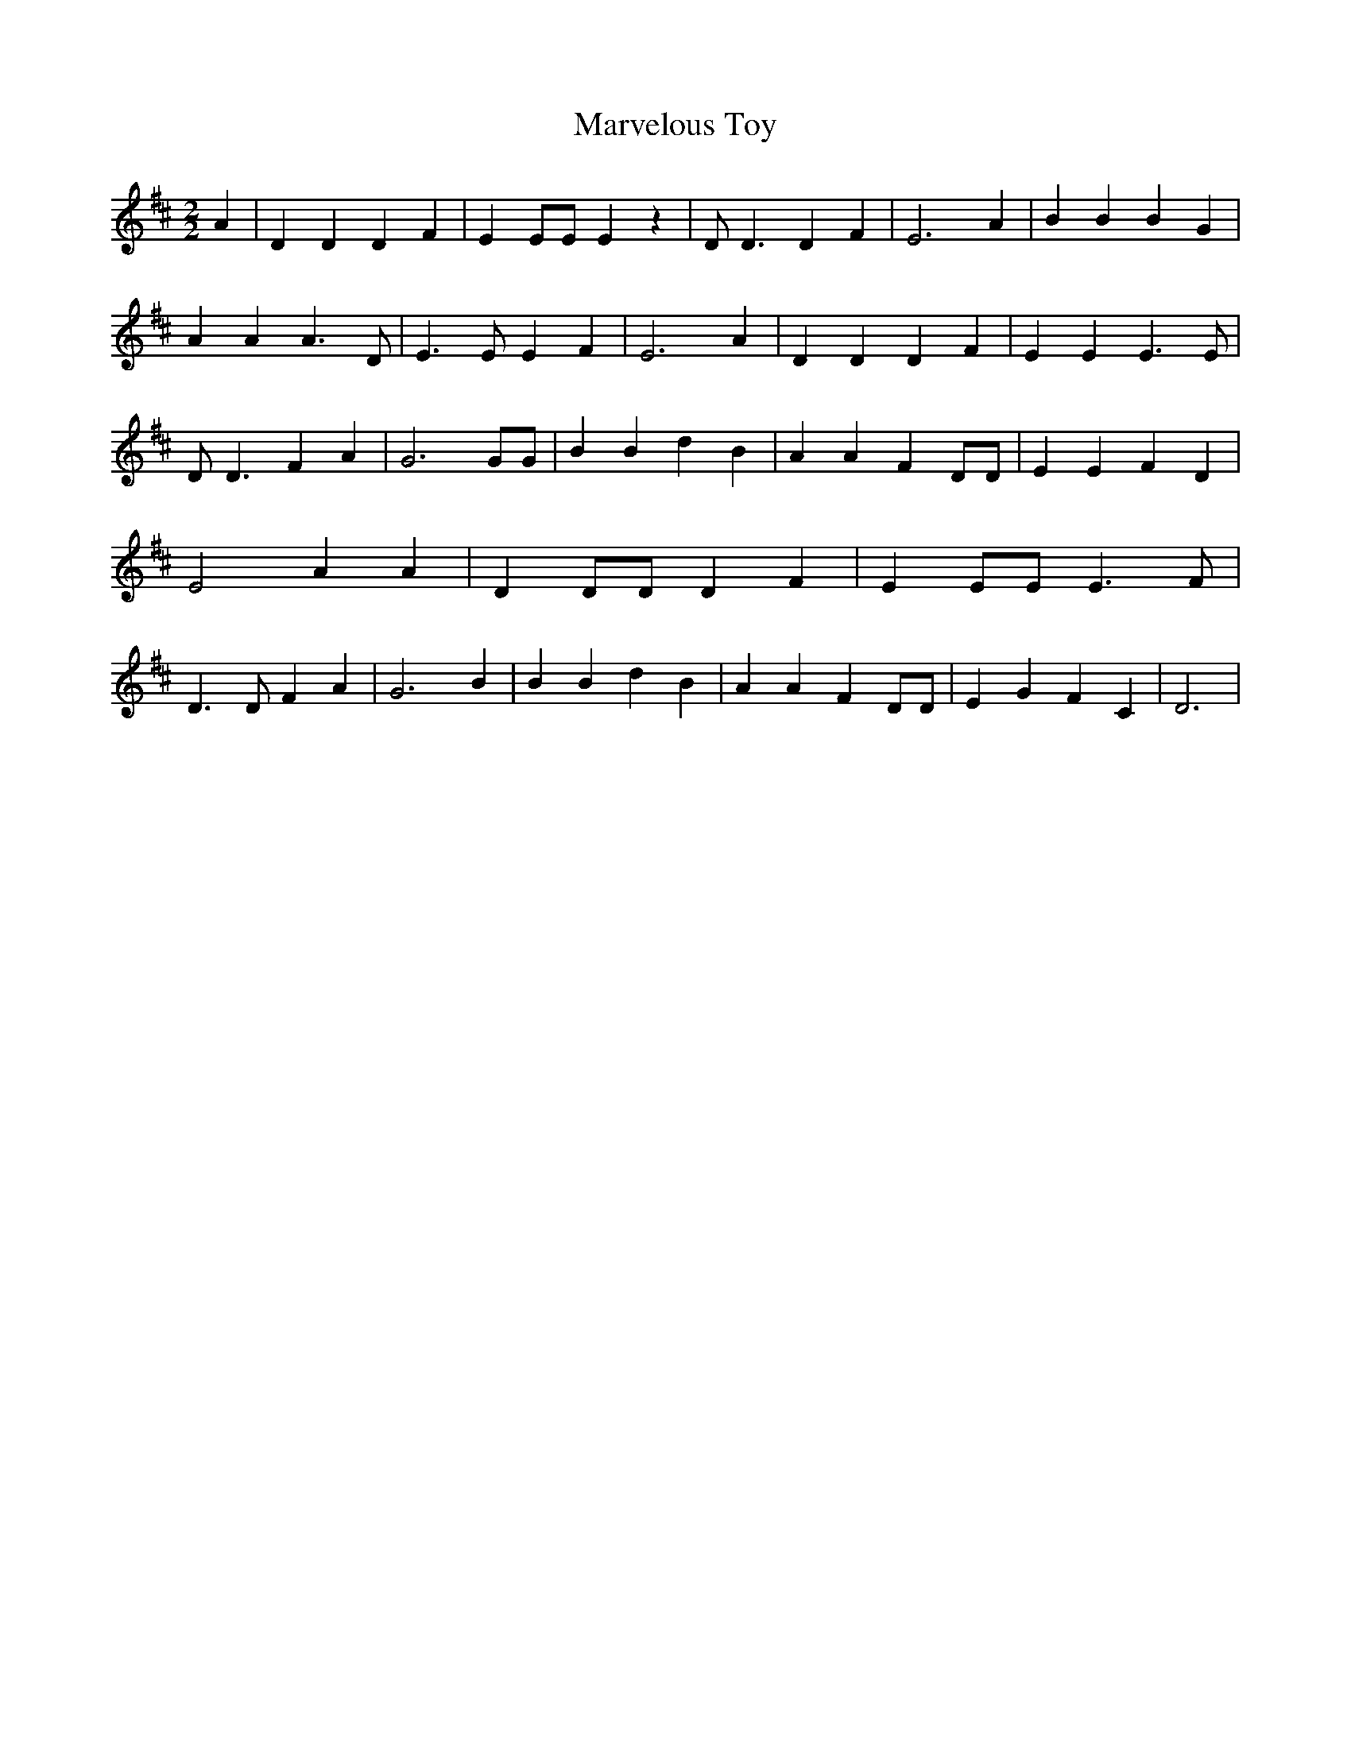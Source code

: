 % Generated more or less automatically by swtoabc by Erich Rickheit KSC
X:1
T:Marvelous Toy
M:2/2
L:1/4
K:D
 A| D D D F| E E/2E/2 E z| D/2 D3/2 D F| E3 A| B B B G| A A A3/2 D/2|\
 E3/2 E/2 E F| E3 A| D D D F| E E E3/2 E/2| D/2 D3/2 F A| G3 G/2G/2|\
 B B d B| A A F D/2D/2| E E F D| E2 A A| D D/2D/2 D F| E E/2E/2 E3/2 F/2|\
 D3/2 D/2 F A| G3 B| B B d B| A A F D/2D/2| E G F C| D3|

